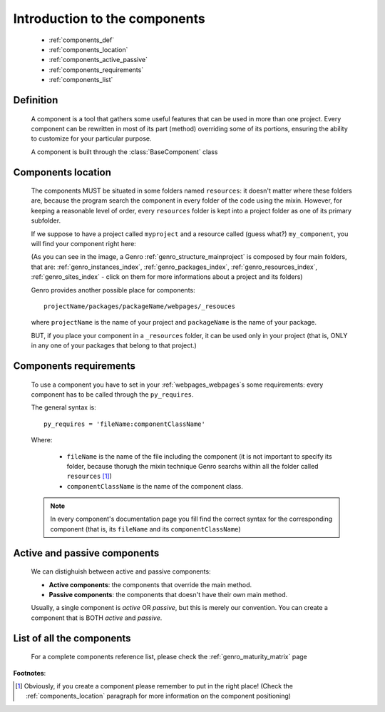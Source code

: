 .. _genro_components_introduction:

==============================
Introduction to the components
==============================

    * :ref:`components_def`
    * :ref:`components_location`
    * :ref:`components_active_passive`
    * :ref:`components_requirements`
    * :ref:`components_list`
    
.. _components_def:

Definition
==========
    
    .. module:: gnr.web.gnrwebpage
    
    A component is a tool that gathers some useful features that can be used in more than one project. Every component can be rewritten in most of its part (method) overriding some of its portions, ensuring the ability to customize for your particular purpose.
    
    A component is built through the :class:`BaseComponent` class
    
.. _components_location:

Components location
===================
    
    The components MUST be situated in some folders named ``resources``: it doesn't matter where these folders are, because the program search the component in every folder of the code using the mixin. However, for keeping a reasonable level of order, every ``resources`` folder is kept into a project folder as one of its primary subfolder.
    
    If we suppose to have a project called ``myproject`` and a resource called (guess what?) ``my_component``, you will find your component right here:
    
    .. image:: ../images/components/mycomponent.png
    
    (As you can see in the image, a Genro :ref:`genro_structure_mainproject` is composed by four main folders, that are: :ref:`genro_instances_index`, :ref:`genro_packages_index`, :ref:`genro_resources_index`, :ref:`genro_sites_index` - click on them for more informations about a project and its folders)
    
    Genro provides another possible place for components::
    
        projectName/packages/packageName/webpages/_resouces
    
    .. image:: ../images/components/mycomponent2.png
    
    where ``projectName`` is the name of your project and ``packageName`` is the name of your package.
    
    BUT, if you place your component in a ``_resources`` folder, it can be used only in your project (that is, ONLY in any one of your packages that belong to that project.)
    
.. _components_requirements:

Components requirements
=======================

    To use a component you have to set in your :ref:`webpages_webpages`\s some requirements: every component has to be called through the ``py_requires``.
    
    The general syntax is::
    
        py_requires = 'fileName:componentClassName'
        
    Where:
    
        * ``fileName`` is the name of the file including the component (it is not important to specify its folder, because thorugh the mixin technique Genro searchs within all the folder called ``resources`` [#]_)
        * ``componentClassName`` is the name of the component class.
    
    .. note:: In every component's documentation page you fill find the correct syntax for the corresponding component (that is, its ``fileName`` and its ``componentClassName``)
    
.. _components_active_passive:

Active and passive components
=============================

    We can distighuish between active and passive components:
    
    * **Active components**: the components that override the main method.
    
    * **Passive components**: the components that doesn't have their own main method.
    
    Usually, a single component is *active* OR *passive*, but this is merely our convention. You can create a component that is BOTH *active* and *passive*.

.. _components_list:

List of all the components
==========================

    For a complete components reference list, please check the :ref:`genro_maturity_matrix` page

**Footnotes**:

.. [#] Obviously, if you create a component please remember to put in the right place! (Check the :ref:`components_location` paragraph for more information on the component positioning)
    